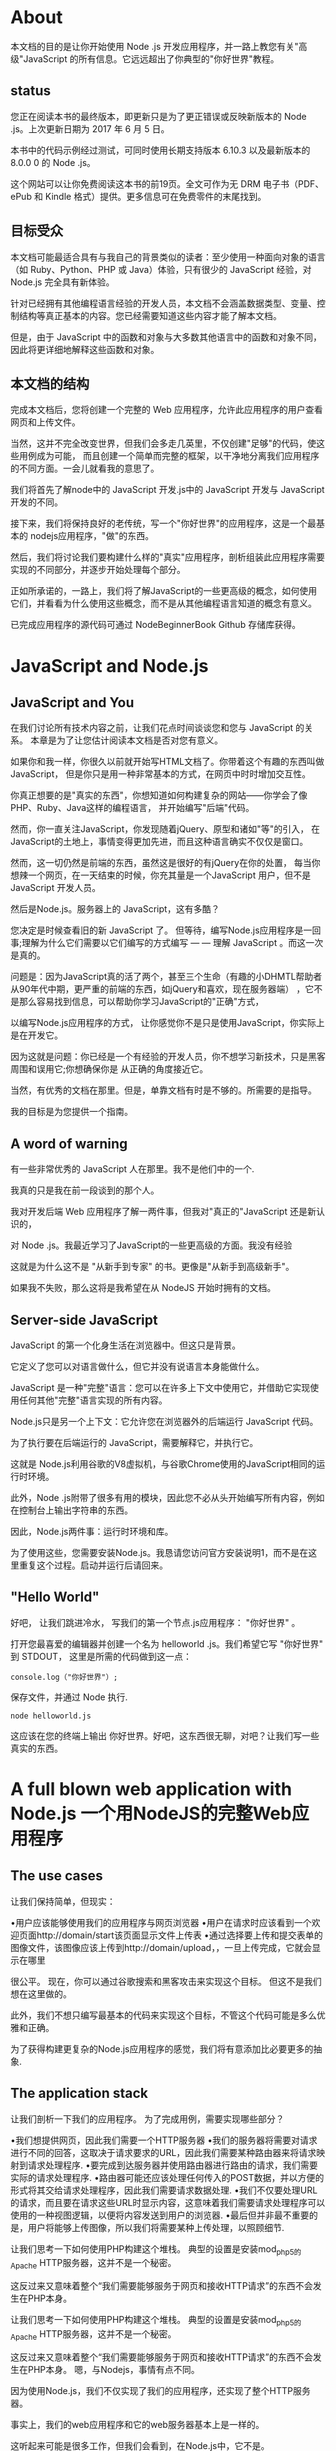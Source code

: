 * About 

本文档的目的是让你开始使用 Node .js 开发应用程序，并一路上教您有关"高级"JavaScript 的所有信息。它远远超出了你典型的"你好世界"教程。

** status

您正在阅读本书的最终版本，即更新只是为了更正错误或反映新版本的 Node .js。上次更新日期为 2017 年 6 月 5 日。

本书中的代码示例经过测试，可同时使用长期支持版本 6.10.3 以及最新版本的 8.0.0 0 的 Node .js。

这个网站可以让你免费阅读这本书的前19页。全文可作为无 DRM 电子书（PDF、ePub 和 Kindle 格式）提供。更多信息可在免费零件的末尾找到。

** 目标受众

本文档可能最适合具有与我自己的背景类似的读者：至少使用一种面向对象的语言（如 Ruby、Python、PHP 或 Java）体验，只有很少的
JavaScript 经验，对 Node.js 完全具有新体验。

针对已经拥有其他编程语言经验的开发人员，本文档不会涵盖数据类型、变量、控制结构等真正基本的内容。您已经需要知道这些内容才能了解本文档。

但是，由于 JavaScript 中的函数和对象与大多数其他语言中的函数和对象不同，因此将更详细地解释这些函数和对象。

** 本文档的结构

完成本文档后，您将创建一个完整的 Web 应用程序，允许此应用程序的用户查看网页和上传文件。

当然，这并不完全改变世界，但我们会多走几英里，不仅创建"足够"的代码，使这些用例成为可能，
而且创建一个简单而完整的框架，以干净地分离我们应用程序的不同方面。一会儿就看我的意思了。

我们将首先了解node中的 JavaScript 开发.js中的 JavaScript 开发与 JavaScript 开发的不同。

接下来，我们将保持良好的老传统，写一个"你好世界"的应用程序，这是一个最基本的 nodejs应用程序，"做"的东西。

然后，我们将讨论我们要构建什么样的"真实"应用程序，剖析组装此应用程序需要实现的不同部分，并逐步开始处理每个部分。

正如所承诺的，一路上，我们将了解JavaScript的一些更高级的概念，如何使用它们，并看看为什么使用这些概念，而不是从其他编程语言知道的概念有意义。

已完成应用程序的源代码可通过 NodeBeginnerBook Github 存储库获得。

* JavaScript and Node.js

** JavaScript and You

在我们讨论所有技术内容之前，让我们花点时间谈谈您和您与 JavaScript 的关系。
本章是为了让您估计阅读本文档是否对您有意义。

如果你和我一样，你很久以前就开始写HTML文档了。你带着这个有趣的东西叫做JavaScript，
但是你只是用一种非常基本的方式，在网页中时时增加交互性。

你真正想要的是"真实的东西"，你想知道如何构建复杂的网站——你学会了像PHP、Ruby、Java这样的编程语言，
并开始编写"后端"代码。

然而，你一直关注JavaScript，你发现随着jQuery、原型和诸如"等"的引入，
在JavaScript的土地上，事情变得更加先进，而且这种语言确实不仅仅是窗口。

然而，这一切仍然是前端的东西，虽然这是很好的有jQuery在你的处置，
每当你想辣一个网页，在一天结束的时候，你充其量是一个JavaScript
用户，但不是 JavaScript 开发人员。

然后是Node.js。服务器上的 JavaScript，这有多酷？

您决定是时候查看旧的新 JavaScript 了。
但等待，编写Node.js应用程序是一回事;理解为什么它们需要以它们编写的方式编写 — — 理解 JavaScript 。而这一次是真的。



问题是：因为JavaScript真的活了两个，甚至三个生命（有趣的小DHMTL帮助者从90年代中期，更严重的前端的东西，如jQuery和喜欢，现在服务器端）
，它不是那么容易找到信息，可以帮助你学习JavaScript的"正确"方式，

以编写Node.js应用程序的方式， 让你感觉你不是只是使用JavaScript，你实际上是在开发它。

因为这就是问题：你已经是一个有经验的开发人员，你不想学习新技术，只是黑客周围和误用它;你想确保你是
从正确的角度接近它。

当然，有优秀的文档在那里。但是，单靠文档有时是不够的。所需要的是指导。

我的目标是为您提供一个指南。

** A word of warning

有一些非常优秀的 JavaScript 人在那里。我不是他们中的一个.

我真的只是我在前一段谈到的那个人。

我对开发后端 Web 应用程序了解一两件事，但我对"真正的"JavaScript 还是新认识的，

对 Node .js。我最近学习了JavaScript的一些更高级的方面。我没有经验

这就是为什么这不是 "从新手到专家" 的书。更像是"从新手到高级新手"。

如果我不失败，那么这将是我希望在从 NodeJS 开始时拥有的文档。

** Server-side JavaScript

JavaScript 的第一个化身生活在浏览器中。但这只是背景。

它定义了您可以对语言做什么，但它并没有说语言本身能做什么。

JavaScript 是一种"完整"语言：您可以在许多上下文中使用它，并借助它实现使用任何其他"完整"语言实现的所有内容。

Node.js只是另一个上下文：它允许您在浏览器外的后端运行 JavaScript 代码。

为了执行要在后端运行的 JavaScript，需要解释它，并执行它。

这就是 Node.js利用谷歌的V8虚拟机，与谷歌Chrome使用的JavaScript相同的运行时环境。

此外，Node .js附带了很多有用的模块，因此您不必从头开始编写所有内容，例如在控制台上输出字符串的东西。

因此，Node.js两件事：运行时环境和库。

为了使用这些，您需要安装Node.js。我恳请您访问官方安装说明1，而不是在这里重复这个过程。启动并运行后请回来。

** "Hello World"

好吧， 让我们跳进冷水， 写我们的第一个节点.js应用程序： "你好世界" 。

打开您最喜爱的编辑器并创建一个名为 helloworld .js。我们希望它写 "你好世界" 到 STDOUT， 这里是所需的代码做到这一点：

#+BEGIN_SRC
console.log（"你好世界"）;
#+END_SRC

保存文件，并通过 Node 执行.

#+BEGIN_SRC
node helloworld.js
#+END_SRC

这应该在您的终端上输出 你好世界。好吧，这东西很无聊，对吧？让我们写一些真实的东西。

* A full blown web application with Node.js 一个用NodeJS的完整Web应用程序

** The use cases

让我们保持简单，但现实：

•用户应该能够使用我们的应用程序与网页浏览器
•用户在请求时应该看到一个欢迎页面http://domain/start该页面显示文件上传表
•通过选择要上传和提交表单的图像文件，该图像应该上传到http://domain/upload，，一旦上传完成，它就会显示在哪里

很公平。 现在，你可以通过谷歌搜索和黑客攻击来实现这个目标。 但这不是我们想在这里做的。

此外，我们不想只编写最基本的代码来实现这个目标，不管这个代码可能是多么优雅和正确。 

为了获得构建更复杂的Node.js应用程序的感觉，我们将有意添加比必要更多的抽象.

** The application stack
 
让我们剖析一下我们的应用程序。 为了完成用例，需要实现哪些部分？

•我们想提供网页，因此我们需要一个HTTP服务器
•我们的服务器将需要对请求进行不同的回答，这取决于请求要求的URL，因此我们需要某种路由器来将请求映射到请求处理程序.
•要完成到达服务器并使用路由器进行路由的请求，我们需要实际的请求处理程序.
•路由器可能还应该处理任何传入的POST数据，并以方便的形式将其交给请求处理程序，因此我们需要请求数据处理.
•我们不仅要处理URL的请求，而且要在请求这些URL时显示内容，这意味着我们需要请求处理程序可以使用的一种视图逻辑，以便将内容发送到用户的浏览器.
•最后但并非最不重要的是，用户将能够上传图像，所以我们将需要某种上传处理，以照顾细节.

让我们思考一下如何使用PHP构建这个堆栈。 典型的设置是安装mod_php5的Apache HTTP服务器，这并不是一个秘密。 

这反过来又意味着整个“我们需要能够服务于网页和接收HTTP请求”的东西不会发生在PHP本身。

让我们思考一下如何使用PHP构建这个堆栈。 典型的设置是安装mod_php5的Apache HTTP服务器，这并不是一个秘密。 

这反过来又意味着整个“我们需要能够服务于网页和接收HTTP请求”的东西不会发生在PHP本身。
嗯，与Nodejs，事情有点不同。 

因为使用Node.js，我们不仅实现了我们的应用程序，还实现了整个HTTP服务器。 

事实上，我们的web应用程序和它的web服务器基本上是一样的。

这听起来可能是很多工作，但我们会看到，在Node.js中，它不是。
 
让我们从一开始就实现堆栈的第一部分HTTP服务器。

* Building the application stack

** A basic HTTP server

当我到达我想从我的第一个“真正的”Node.js应用程序开始的时候，我不仅想知道如何实际地编码它，而且还想知道如何组织我的代码。

我需要把所有的东西都放在一个文件里吗？ 网络上教你如何在Node.js中编写基本HTTP服务器的大多数教程都将所有逻辑放在一个地方。 

如果我想确保我的代码在实现更多的东西时保持可读性呢？

结果是，通过将代码放在模块中来保持代码的不同关注点是相对容易的。

这允许您拥有一个干净的主文件，您可以使用Node.js执行该文件，并且可以使用主文件和其他模块。

因此，让我们创建一个用于启动应用程序的主文件和一个HTTP服务器代码所在的模块文件。

我的印象是，命名主文件index.js或多或少是一个标准。 将我们的服务器模块放入一个名为server.js的文件中是有意义的。

让我们从服务器模块开始。 在项目的根目录中创建文件server.js，并用以下代码填充：

就这样！ 您刚刚编写了一个工作HTTP服务器。 让我们通过运行和测试来证明它。 首先，使用Node.js执行脚本：

node server.js

现在，打开浏览器，指向http://localhost：8888/。 这应该显示一个网页，上面写着“你好世界”。 这很有趣，不是吗。 谈谈这里发生了什么，留下如何组织我们的项目的问题，怎么样？ 我保证我们会回到我身边

** Analyzing our HTTP Server

那么，让我们来分析一下这里到底发生了什么。 
第一行需要带有Node.js的http模块，并通过变量http使其可访问。

然后我们调用http模块提供的函数之一：createServer。 

此函数返回一个对象，该对象有一个名为侦听的方法，并接受一个数值，该数值表示我们的HTTP服务器将要侦听的端口号。

请忽略 http.createServer 的打开括号后的功能定义。

我们可以编写代码，启动我们的服务器，并使它听在端口8888像这样：

这将启动一个 HTTP 服务器侦听端口 8888，不执行任何其他操作（甚至不应答任何传入请求）。

真正有趣的（如果你的背景是一个更保守的语言，如PHP，奇怪的）部分是函数定义就在那里，你会期待第一个参数的创建服务（）调用。

事实证明，此函数定义是我们为 createServer（） 调用提供的第一个（也是唯一的）参数。因为在 JavaScript 中，函数可以像任何其他值一样传递。

** Passing functions around 

仔细阅读！我们在这里所做的是，我们将函数说作为执行函数的第一个参数传递给执行函数。不是说的返回值，而是说自己！

因此，请作为执行中的局部变量，执行可以通过发出一些函数（添加括号）来调用此变量中的函数。

当然，因为说需要一个参数，执行可以传递这样的参数时调用一些功能。

我们可以像刚才做的一样，通过它的名字将一个函数作为参数传递给另一个函数。

但是，我们不必先进行这种间接定义，然后传递它. 

可以定义一个函数，将一个函数作为参数传递给另一个函数

我们定义了要传递的函数，该函数在执行所需的第一个参数的位置执行。

这样，我们甚至不需要为函数命名，这就是为什么这被称为匿名函数的原因。

这是我喜欢称之为"高级"JavaScript的第一瞥，但让我们一步一步地做。

现在，让我们接受在 JavaScript 中，我们可以在调用另一个函数时将函数作为参数传递。我们可以通过将函数分配给变量（然后我们传递）或定义要就地传递的函数来做到这一点。

也许现在是一个问：我们为什么要这样做的一个好消息？

** How function passing makes our HTTP server work
** Event-driven asynchronous callbacks 
** How our server handles requests
** Finding a place for our server module
** What's needed to "route" requests?
** Execution in the kingdom of verbs
** Routing to real request handlers
** Making the request handlers respond
** Serving something useful
** Handling POST requests
** Handling file uploads